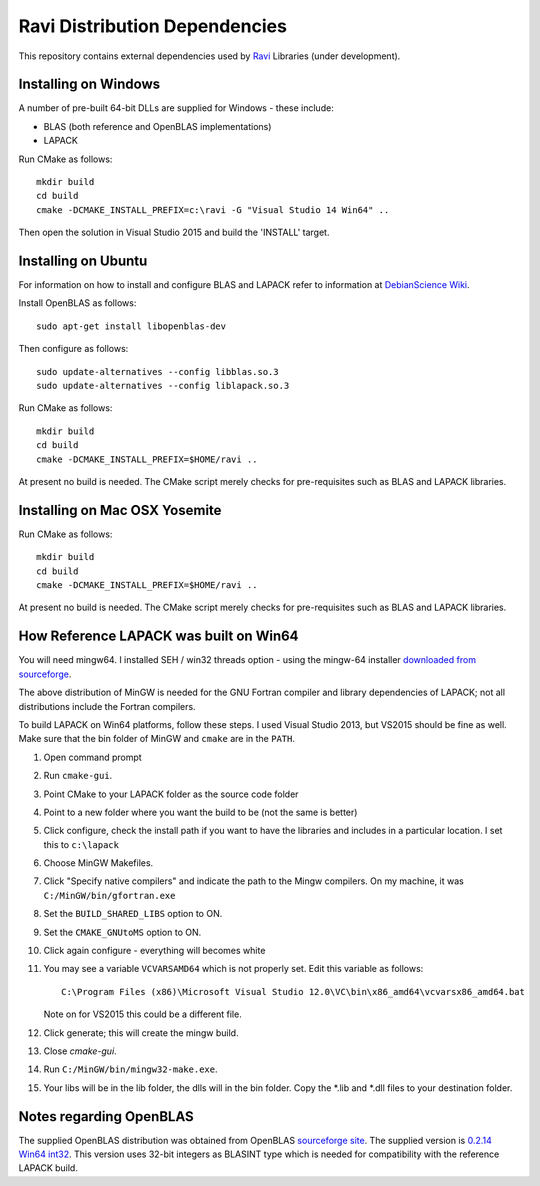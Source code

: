 Ravi Distribution Dependencies
==============================

This repository contains external dependencies used by `Ravi <http://ravilang.org>`_ Libraries (under development). 

Installing on Windows
---------------------
A number of pre-built 64-bit DLLs are supplied for Windows - these include:

* BLAS (both reference and OpenBLAS implementations)
* LAPACK

Run CMake as follows::

  mkdir build
  cd build
  cmake -DCMAKE_INSTALL_PREFIX=c:\ravi -G "Visual Studio 14 Win64" ..

Then open the solution in Visual Studio 2015 and build the 'INSTALL' target.

Installing on Ubuntu
--------------------

For information on how to install and configure BLAS and LAPACK refer to information at `DebianScience Wiki  <http://wiki.debian.org/DebianScience/LinearAlgebraLibraries>`_.

Install OpenBLAS as follows::

  sudo apt-get install libopenblas-dev

Then configure as follows::

  sudo update-alternatives --config libblas.so.3
  sudo update-alternatives --config liblapack.so.3

Run CMake as follows::

  mkdir build
  cd build
  cmake -DCMAKE_INSTALL_PREFIX=$HOME/ravi ..

At present no build is needed. The CMake script merely checks for pre-requisites such as BLAS and LAPACK libraries.

Installing on Mac OSX Yosemite
------------------------------

Run CMake as follows::

  mkdir build
  cd build
  cmake -DCMAKE_INSTALL_PREFIX=$HOME/ravi ..

At present no build is needed. The CMake script merely checks for pre-requisites such as BLAS and LAPACK libraries.



How Reference LAPACK was built on Win64
---------------------------------------
You will need mingw64. I installed SEH / win32 threads option - using the mingw-64 installer `downloaded from sourceforge <http://sourceforge.net/projects/mingw-w64/files/latest/download?source=files>`_. 

The above distribution of MinGW is needed for the GNU Fortran compiler and library dependencies of LAPACK; not all distributions include the Fortran compilers.

To build LAPACK on Win64 platforms, follow these steps.
I used Visual Studio 2013, but VS2015 should be fine as well. Make sure that the bin folder of MinGW and ``cmake`` are in the ``PATH``. 

1. Open command prompt
2. Run ``cmake-gui``.
3. Point CMake to your LAPACK folder as the source code folder 
4. Point to a new folder where you want the build to be (not the same is better) 
5. Click configure, check the install path if you want to have the libraries and includes in a particular location. I set this to ``c:\lapack``
6. Choose MinGW Makefiles. 
7. Click "Specify native compilers" and indicate the path to the Mingw compilers. On my machine, it was ``C:/MinGW/bin/gfortran.exe``
8. Set the ``BUILD_SHARED_LIBS`` option to ON.
9. Set the ``CMAKE_GNUtoMS`` option to ON.
10. Click again configure - everything will becomes white
11. You may see a variable ``VCVARSAMD64`` which is not properly set. Edit this variable as follows::
    
      C:\Program Files (x86)\Microsoft Visual Studio 12.0\VC\bin\x86_amd64\vcvarsx86_amd64.bat

    Note on for VS2015 this could be a different file.
12. Click generate; this will create the mingw build.
13. Close `cmake-gui`.
14. Run ``C:/MinGW/bin/mingw32-make.exe``.
15. Your libs will be in the lib folder, the dlls will in the bin folder. Copy the *.lib and *.dll files to your destination folder.


Notes regarding OpenBLAS 
------------------------
The supplied OpenBLAS distribution was obtained from OpenBLAS `sourceforge site <https://sourceforge.net/projects/openblas/files/>`_. The supplied version is `0.2.14 Win64 int32 <http://sourceforge.net/projects/openblas/files/v0.2.14/OpenBLAS-v0.2.14-Win64-int32.zip/download>`_. This version uses 32-bit integers as BLASINT type which is needed for compatibility with the reference LAPACK build.
